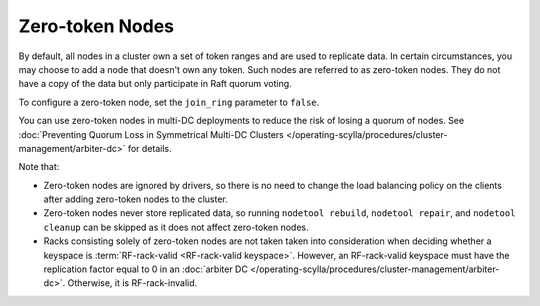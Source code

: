 =========================
Zero-token Nodes
=========================

By default, all nodes in a cluster own a set of token ranges and are used to
replicate data. In certain circumstances, you may choose to add a node that
doesn't own any token. Such nodes are referred to as zero-token nodes. They
do not have a copy of the data but only participate in Raft quorum voting.

To configure a zero-token node, set the ``join_ring`` parameter to ``false``.

You can use zero-token nodes in multi-DC deployments to reduce the risk of
losing a quorum of nodes.
See :doc:`Preventing Quorum Loss in Symmetrical Multi-DC Clusters </operating-scylla/procedures/cluster-management/arbiter-dc>` for details.

Note that:

* Zero-token nodes are ignored by drivers, so there is no need to change
  the load balancing policy on the clients after adding zero-token nodes
  to the cluster.
* Zero-token nodes never store replicated data, so running ``nodetool rebuild``,
  ``nodetool repair``, and ``nodetool cleanup`` can be skipped as it does not
  affect zero-token nodes.
* Racks consisting solely of zero-token nodes are not taken taken into consideration
  when deciding whether a keyspace is :term:`RF-rack-valid <RF-rack-valid keyspace>`.
  However, an RF-rack-valid keyspace must have the replication factor equal to 0
  in an :doc:`arbiter DC </operating-scylla/procedures/cluster-management/arbiter-dc>`.
  Otherwise, it is RF-rack-invalid.
